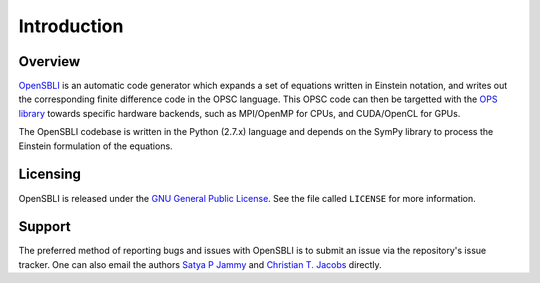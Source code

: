 Introduction
============

Overview
--------

`OpenSBLI <https://bitbucket.org/spjammy/autofd>`_ is an automatic code generator which expands a set of equations written in Einstein notation, and writes out the corresponding finite difference code in the OPSC language. This OPSC code can then be targetted with the `OPS library <http://www.oerc.ox.ac.uk/projects/ops>`_ towards specific hardware backends, such as MPI/OpenMP for CPUs, and CUDA/OpenCL for GPUs.

The OpenSBLI codebase is written in the Python (2.7.x) language and depends on the SymPy library to process the Einstein formulation of the equations.

Licensing
---------

OpenSBLI is released under the `GNU General Public License <http://www.gnu.org/licenses/gpl-3.0.en.html>`_. See the file called ``LICENSE`` for more information.

Support
-------

The preferred method of reporting bugs and issues with OpenSBLI is to submit an issue via the repository's issue tracker. One can also email the authors `Satya P Jammy <mailto:S.P.Jammy@soton.ac.uk>`_ and `Christian T. Jacobs <C.T.Jacobs@soton.ac.uk>`_ directly.
